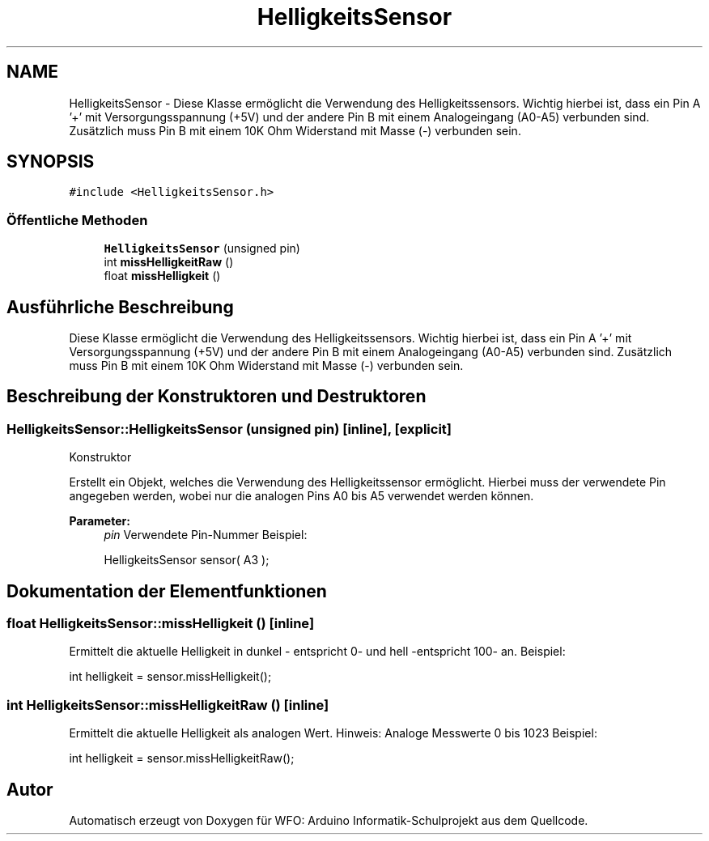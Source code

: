 .TH "HelligkeitsSensor" 3 "Fre Aug 4 2017" "WFO: Arduino Informatik-Schulprojekt" \" -*- nroff -*-
.ad l
.nh
.SH NAME
HelligkeitsSensor \- Diese Klasse ermöglicht die Verwendung des Helligkeitssensors\&. Wichtig hierbei ist, dass ein Pin A '+' mit Versorgungsspannung (+5V) und der andere Pin B mit einem Analogeingang (A0-A5) verbunden sind\&. Zusätzlich muss Pin B mit einem 10K Ohm Widerstand mit Masse (-) verbunden sein\&.  

.SH SYNOPSIS
.br
.PP
.PP
\fC#include <HelligkeitsSensor\&.h>\fP
.SS "Öffentliche Methoden"

.in +1c
.ti -1c
.RI "\fBHelligkeitsSensor\fP (unsigned pin)"
.br
.ti -1c
.RI "int \fBmissHelligkeitRaw\fP ()"
.br
.ti -1c
.RI "float \fBmissHelligkeit\fP ()"
.br
.in -1c
.SH "Ausführliche Beschreibung"
.PP 
Diese Klasse ermöglicht die Verwendung des Helligkeitssensors\&. Wichtig hierbei ist, dass ein Pin A '+' mit Versorgungsspannung (+5V) und der andere Pin B mit einem Analogeingang (A0-A5) verbunden sind\&. Zusätzlich muss Pin B mit einem 10K Ohm Widerstand mit Masse (-) verbunden sein\&. 
.SH "Beschreibung der Konstruktoren und Destruktoren"
.PP 
.SS "HelligkeitsSensor::HelligkeitsSensor (unsigned pin)\fC [inline]\fP, \fC [explicit]\fP"
Konstruktor
.PP
Erstellt ein Objekt, welches die Verwendung des Helligkeitssensor ermöglicht\&. Hierbei muss der verwendete Pin angegeben werden, wobei nur die analogen Pins A0 bis A5 verwendet werden können\&. 
.PP
\fBParameter:\fP
.RS 4
\fIpin\fP Verwendete Pin-Nummer Beispiel: 
.PP
.nf
HelligkeitsSensor sensor( A3 );

.fi
.PP
 
.RE
.PP

.SH "Dokumentation der Elementfunktionen"
.PP 
.SS "float HelligkeitsSensor::missHelligkeit ()\fC [inline]\fP"
Ermittelt die aktuelle Helligkeit in dunkel - entspricht 0- und hell -entspricht 100- an\&. Beispiel: 
.PP
.nf
int helligkeit = sensor\&.missHelligkeit(); 

.fi
.PP
 
.SS "int HelligkeitsSensor::missHelligkeitRaw ()\fC [inline]\fP"
Ermittelt die aktuelle Helligkeit als analogen Wert\&. Hinweis: Analoge Messwerte 0 bis 1023 Beispiel: 
.PP
.nf
int helligkeit = sensor\&.missHelligkeitRaw(); 

.fi
.PP
 

.SH "Autor"
.PP 
Automatisch erzeugt von Doxygen für WFO: Arduino Informatik-Schulprojekt aus dem Quellcode\&.
